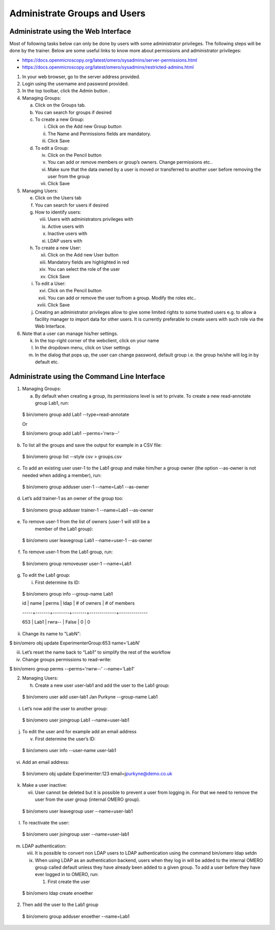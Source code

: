 Administrate Groups and Users
=============================

Administrate using the Web Interface
------------------------------------

Most of following tasks below can only be done by users with some
administrator privileges. The following steps will be done by the
trainer. Below are some useful links to know more about permissions and administrator privileges:

-  https://docs.openmicroscopy.org/latest/omero/sysadmins/server-permissions.html

-  https://docs.openmicroscopy.org/latest/omero/sysadmins/restricted-admins.html

1. In your web browser, go to the server address provided.

2. Login using the username and password provided.

3. In the top toolbar, click the Admin button |image0|\ .

4. Managing Groups:

   a. Click on the Groups tab.

   b. You can search for groups if desired

   c. To create a new Group:

      i.   Click on the Add new Group button

      ii.  The Name and Permissions fields are mandatory.

      iii. Click Save

   d. To edit a Group:

      iv.  Click on the Pencil button |image1|

      v.   You can add or remove members or group’s owners. Change permissions etc..

      vi.  Make sure that the data owned by a user is moved or transferred to another user before removing the user from the group

      vii. Click Save

5. Managing Users:

   e. Click on the Users tab

   f. You can search for users if desired

   g. How to identify users:

      viii. Users with administrators privileges with \ |image2|

      ix.   Active users with\ |image3|

      x.    Inactive users with |image4|

      xi.   LDAP users with |image5|

   h. To create a new User:

      xii.  Click on the Add new User button

      xiii. Mandatory fields are highlighted in red

      xiv.  You can select the role of the user

      xv.   Click Save

   i. To edit a User:

      xvi.   Click on the Pencil button |image6|

      xvii.  You can add or remove the user to/from a group. Modify the roles etc..

      xviii. Click Save

   j. Creating an administrator privileges allow to give some limited rights to some trusted users e.g. to allow a facility manager to import data for other users. It is currently preferable to create users with such role via the Web Interface.

6. Note that a user can manage his/her settings.

   k. In the top-right corner of the webclient, click on your name

   l. In the dropdown menu, click on User settings

   m. In the dialog that pops up, the user can change password, default group i.e. the group he/she will log in by default etc.

Administrate using the Command Line Interface
---------------------------------------------

1. Managing Groups:

   a. By default when creating a group, its permissions level is set to private. To create a new read-annotate group Lab1, run:

..

   $ bin/omero group add Lab1 --type=read-annotate

   Or

   $ bin/omero group add Lab1 --perms='rwra--'

b. To list all the groups and save the output for example in a CSV file:

..

   $ bin/omero group list --style csv > groups.csv

c. To add an existing user user-1 to the Lab1 group and make him/her a group owner (the option --as-owner is not needed when adding a member), run:

..

   $ bin/omero group adduser user-1 --name=Lab1 --as-owner

d. Let’s add trainer-1 as an owner of the group too:

..

   $ bin/omero group adduser trainer-1 --name=Lab1 --as-owner

e. To remove user-1 from the list of owners (user-1 will still be a
      member of the Lab1 group):

..

   $ bin/omero user leavegroup Lab1 --name=user-1 --as-owner

f. To remove user-1 from the Lab1 group, run:

..

   $ bin/omero group removeuser user-1 --name=Lab1

g. To edit the Lab1 group:

   i. First determine its ID:

..

   $ bin/omero group info --group-name Lab1

   id \| name \| perms \| ldap \| # of owners \| # of members

   -----+-------+--------+-------+-------------+--------------

   653 \| Lab1 \| rwra-- \| False \| 0 \| 0

ii. Change its name to "LabN":

$ bin/omero obj update ExperimenterGroup:653 name='LabN'

iii. Let’s reset the name back to “Lab1” to simplify the rest of the workflow

iv.  Change groups permissions to read-write:

$ bin/omero group perms --perms='rwrw--' --name='Lab1'

2. Managing Users:

   h. Create a new user user-lab1 and add the user to the Lab1 group:

..

   $ bin/omero user add user-lab1 Jan Purkyne --group-name Lab1

i. Let’s now add the user to another group:

..

   $ bin/omero user joingroup Lab1 --name=user-lab1

j. To edit the user and for example add an email address

   v. First determine the user’s ID:

..

   $ bin/omero user info --user-name user-lab1

vi. Add an email address:

..

   $ bin/omero obj update Experimenter:123
   email=j\ \ `purkyne@demo.co.uk <mailto:lpasteur@demo.co.uk>`__

k. Make a user inactive:

   vii. User cannot be deleted but it is possible to prevent a user from logging in. For that we need to remove the user from the user group (internal OMERO group).

..

   $ bin/omero user leavegroup user --name=user-lab1

l. To reactivate the user:

..

   $ bin/omero user joingroup user --name=user-lab1

m. LDAP authentication:

   viii. It is possible to convert non LDAP users to LDAP authentication using the command bin/omero ldap setdn

   ix.   When using LDAP as an authentication backend, users when they log in will be added to the internal OMERO group called default unless they have already been added to a given group. To add a user before they have ever logged in to OMERO, run:

         1. First create the user

..

   $ bin/omero ldap create enoether

2. Then add the user to the Lab1 group

..

   $ bin/omero group adduser enoether --name=Lab1

.. |image0| image:: images/groupsusersadm1.png
   :width: 0.75in
   :height: 0.38542in
.. |image1| image:: images/groupsusersadm2.png
   :height: 0.10417in
.. |image2| image:: images/groupsusersadm3.png
   :width: 0.15625in
   :height: 0.15625in
.. |image3| image:: images/groupsusersadm4.png
   :width: 0.15625in
   :height: 0.15625in
.. |image4| image:: images/groupsusersadm5.png
   :width: 0.16667in
   :height: 0.16667in
.. |image5| image:: images/groupsusersadm6.png
   :width: 0.16667in
   :height: 0.1875in
.. |image6| image:: images/groupsusersadm2.png
   :height: 0.10417in
